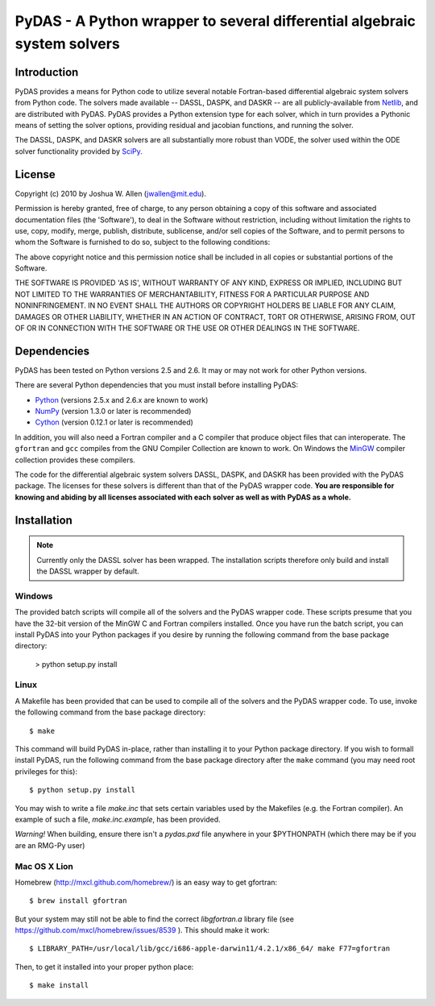 *************************************************************************
PyDAS - A Python wrapper to several differential algebraic system solvers
*************************************************************************

Introduction
============

PyDAS provides a means for Python code to utilize several notable Fortran-based
differential algebraic system solvers from Python code. The solvers made
available -- DASSL, DASPK, and DASKR -- are all publicly-available from 
`Netlib <http://www.netlib.org/ode/>`_, and are distributed with PyDAS. PyDAS
provides a Python extension type for each solver, which in turn provides a
Pythonic means of setting the solver options, providing residual and jacobian
functions, and running the solver.

The DASSL, DASPK, and DASKR solvers are all substantially more robust than
VODE, the solver used within the ODE solver functionality provided by 
`SciPy <http://www.scipy.org/>`_.

License
=======

Copyright (c) 2010 by Joshua W. Allen (jwallen@mit.edu).

Permission is hereby granted, free of charge, to any person obtaining a
copy of this software and associated documentation files (the 'Software'),
to deal in the Software without restriction, including without limitation
the rights to use, copy, modify, merge, publish, distribute, sublicense,
and/or sell copies of the Software, and to permit persons to whom the
Software is furnished to do so, subject to the following conditions:

The above copyright notice and this permission notice shall be included in
all copies or substantial portions of the Software.

THE SOFTWARE IS PROVIDED 'AS IS', WITHOUT WARRANTY OF ANY KIND, EXPRESS OR
IMPLIED, INCLUDING BUT NOT LIMITED TO THE WARRANTIES OF MERCHANTABILITY,
FITNESS FOR A PARTICULAR PURPOSE AND NONINFRINGEMENT. IN NO EVENT SHALL THE
AUTHORS OR COPYRIGHT HOLDERS BE LIABLE FOR ANY CLAIM, DAMAGES OR OTHER
LIABILITY, WHETHER IN AN ACTION OF CONTRACT, TORT OR OTHERWISE, ARISING
FROM, OUT OF OR IN CONNECTION WITH THE SOFTWARE OR THE USE OR OTHER
DEALINGS IN THE SOFTWARE.

Dependencies
============

PyDAS has been tested on Python versions 2.5 and 2.6. It may or may not work
for other Python versions.

There are several Python dependencies that you must install before installing 
PyDAS:

* `Python <http://www.python.org/>`_ (versions 2.5.x and 2.6.x are known to work)

* `NumPy <http://numpy.scipy.org/>`_ (version 1.3.0 or later is recommended)

* `Cython <http://www.cython.org/>`_ (version 0.12.1 or later is recommended)

In addition, you will also need a Fortran compiler and a C compiler that
produce object files that can interoperate. The ``gfortran`` and ``gcc`` 
compiles from the GNU Compiler Collection are known to work. On Windows the
`MinGW <http://www.mingw.org/>`_ compiler collection provides these compilers.

The code for the differential algebraic system solvers DASSL, DASPK, and DASKR
has been provided with the PyDAS package. The licenses for these solvers is
different than that of the PyDAS wrapper code. **You are responsible for knowing
and abiding by all licenses associated with each solver as well as with PyDAS
as a whole.**

Installation
============

.. note:: 

    Currently only the DASSL solver has been wrapped. The installation 
    scripts therefore only build and install the DASSL wrapper by default.

Windows
-------

The provided batch scripts will compile all of the solvers and the PyDAS
wrapper code. These scripts presume that you have the 32-bit version of the
MinGW C and Fortran compilers installed. Once you have run the batch script,
you can install PyDAS into your Python packages if you desire by running the
following command from the base package directory:

    > python setup.py install

Linux
-----

A Makefile has been provided that can be used to compile all of the solvers
and the PyDAS wrapper code. To use, invoke the following command from the
base package directory::

    $ make

This command will build PyDAS in-place, rather than installing it to your
Python package directory. If you wish to formall install PyDAS, run the
following command from the base package directory after the ``make`` command
(you may need root privileges for this)::

    $ python setup.py install

You may wish to write a file `make.inc` that sets certain variables used by
the Makefiles (e.g. the Fortran compiler). An example of such a file, 
`make.inc.example`, has been provided.

*Warning!* When building, ensure there isn't a `pydas.pxd` file anywhere in
your $PYTHONPATH (which there may be if you are an RMG-Py user)

Mac OS X Lion
-------------

Homebrew (http://mxcl.github.com/homebrew/) is an easy way to get gfortran::

    $ brew install gfortran

But your system may still not be able to find the correct `libgfortran.a` library file 
(see https://github.com/mxcl/homebrew/issues/8539 ). This should make it work::

    $ LIBRARY_PATH=/usr/local/lib/gcc/i686-apple-darwin11/4.2.1/x86_64/ make F77=gfortran

Then, to get it installed into your proper python place::

    $ make install
